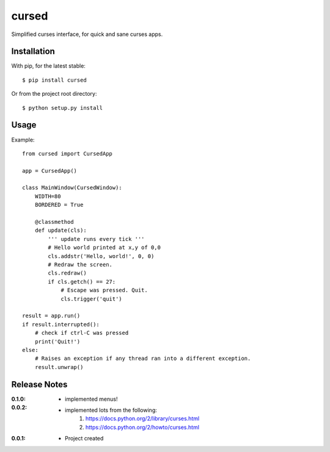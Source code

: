 cursed
======

Simplified curses interface, for quick and sane curses apps.

Installation
------------

With pip, for the latest stable::

    $ pip install cursed

Or from the project root directory::

    $ python setup.py install

Usage
-----

Example::

    from cursed import CursedApp

    app = CursedApp()
    
    class MainWindow(CursedWindow):
        WIDTH=80
        BORDERED = True

        @classmethod
        def update(cls):
            ''' update runs every tick '''
            # Hello world printed at x,y of 0,0
            cls.addstr('Hello, world!', 0, 0)
            # Redraw the screen.
            cls.redraw()
            if cls.getch() == 27:
                # Escape was pressed. Quit.
                cls.trigger('quit')

    result = app.run()
    if result.interrupted():
        # check if ctrl-C was pressed
        print('Quit!')
    else:
        # Raises an exception if any thread ran into a different exception.
        result.unwrap()

Release Notes
-------------

:0.1.0:
    - implemented menus!
:0.0.2:
    - implemented lots from the following:
        1. https://docs.python.org/2/library/curses.html
        2. https://docs.python.org/2/howto/curses.html
:0.0.1:
    - Project created
